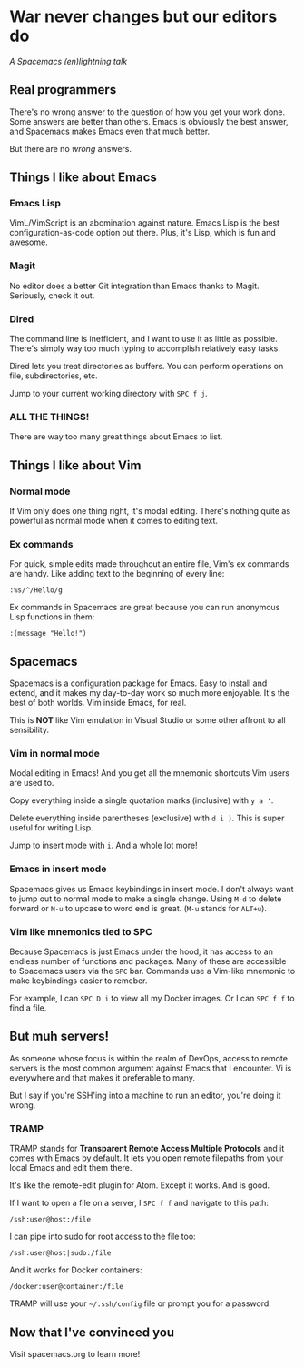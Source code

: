 * War never changes but our editors do
  /A Spacemacs (en)lightning talk/
** Real programmers

   [[./images/real_programmers.png]]

   There's no wrong answer to the question of how you get your work done. Some answers are better than others.
   Emacs is obviously the best answer, and Spacemacs makes Emacs even that much better.

   But there are no /wrong/ answers.
** Things I like about Emacs
*** Emacs Lisp
    VimL/VimScript is an abomination against nature. Emacs Lisp is the best configuration-as-code option out there.
    Plus, it's Lisp, which is fun and awesome.
*** Magit
    No editor does a better Git integration than Emacs thanks to Magit. Seriously, check it out.
*** Dired
    The command line is inefficient, and I want to use it as little as possible. There's simply way too much typing
    to accomplish relatively easy tasks.

    Dired lets you treat directories as buffers. You can perform operations on file, subdirectories, etc.

    Jump to your current working directory with =SPC f j=.
*** ALL THE THINGS!
    There are way too many great things about Emacs to list.
** Things I like about Vim
*** Normal mode
    If Vim only does one thing right, it's modal editing. There's nothing quite as powerful as normal
    mode when it comes to editing text.
*** Ex commands
    For quick, simple edits made throughout an entire file, Vim's ex commands are handy. Like adding text to the
    beginning of every line:

    =:%s/^/Hello/g=

    Ex commands in Spacemacs are great because you can run anonymous Lisp functions in them:

    =:(message "Hello!")=
** Spacemacs
   Spacemacs is a configuration package for Emacs. Easy to install and extend, and it makes my day-to-day work
   so much more enjoyable. It's the best of both worlds. Vim inside Emacs, for real.

   This is *NOT* like Vim emulation in Visual Studio or some other affront to all sensibility.
*** Vim in normal mode
    Modal editing in Emacs! And you get all the mnemonic shortcuts Vim users are used to.

    Copy everything inside a single quotation marks (inclusive) with =y a '=.

    Delete everything inside parentheses (exclusive) with =d i )=. This is super useful for writing Lisp.

    Jump to insert mode with =i=. And a whole lot more!
*** Emacs in insert mode
    Spacemacs gives us Emacs keybindings in insert mode. I don't always want to jump out to normal mode to make a
    single change. Using =M-d= to delete forward or =M-u= to upcase to word end is great. (=M-u= stands for =ALT+u=).
*** Vim like mnemonics tied to SPC
    Because Spacemacs is just Emacs under the hood, it has access to an endless number of functions and packages. Many
    of these are accessible to Spacemacs users via the =SPC= bar. Commands use a Vim-like mnemonic to make keybindings
    easier to remeber.

    For example, I can =SPC D i= to view all my Docker images. Or I can =SPC f f= to find a file.
** But muh servers!
   As someone whose focus is within the realm of DevOps, access to remote servers is the most common argument
   against Emacs that I encounter. Vi is everywhere and that makes it preferable to many.

   But I say if you're SSH'ing into a machine to run an editor, you're doing it wrong.
*** TRAMP
    TRAMP stands for *Transparent Remote Access Multiple Protocols* and it comes with Emacs by default. It lets
    you open remote filepaths from your local Emacs and edit them there.

    It's like the remote-edit plugin for Atom. Except it works. And is good.

    If I want to open a file on a server, I =SPC f f= and navigate to this path:

    =/ssh:user@host:/file=

    I can pipe into sudo for root access to the file too:

    =/ssh:user@host|sudo:/file=

    And it works for Docker containers:

    =/docker:user@container:/file=

    TRAMP will use your =~/.ssh/config= file or prompt you for a password.
** Now that I've convinced you
   Visit spacemacs.org to learn more!

